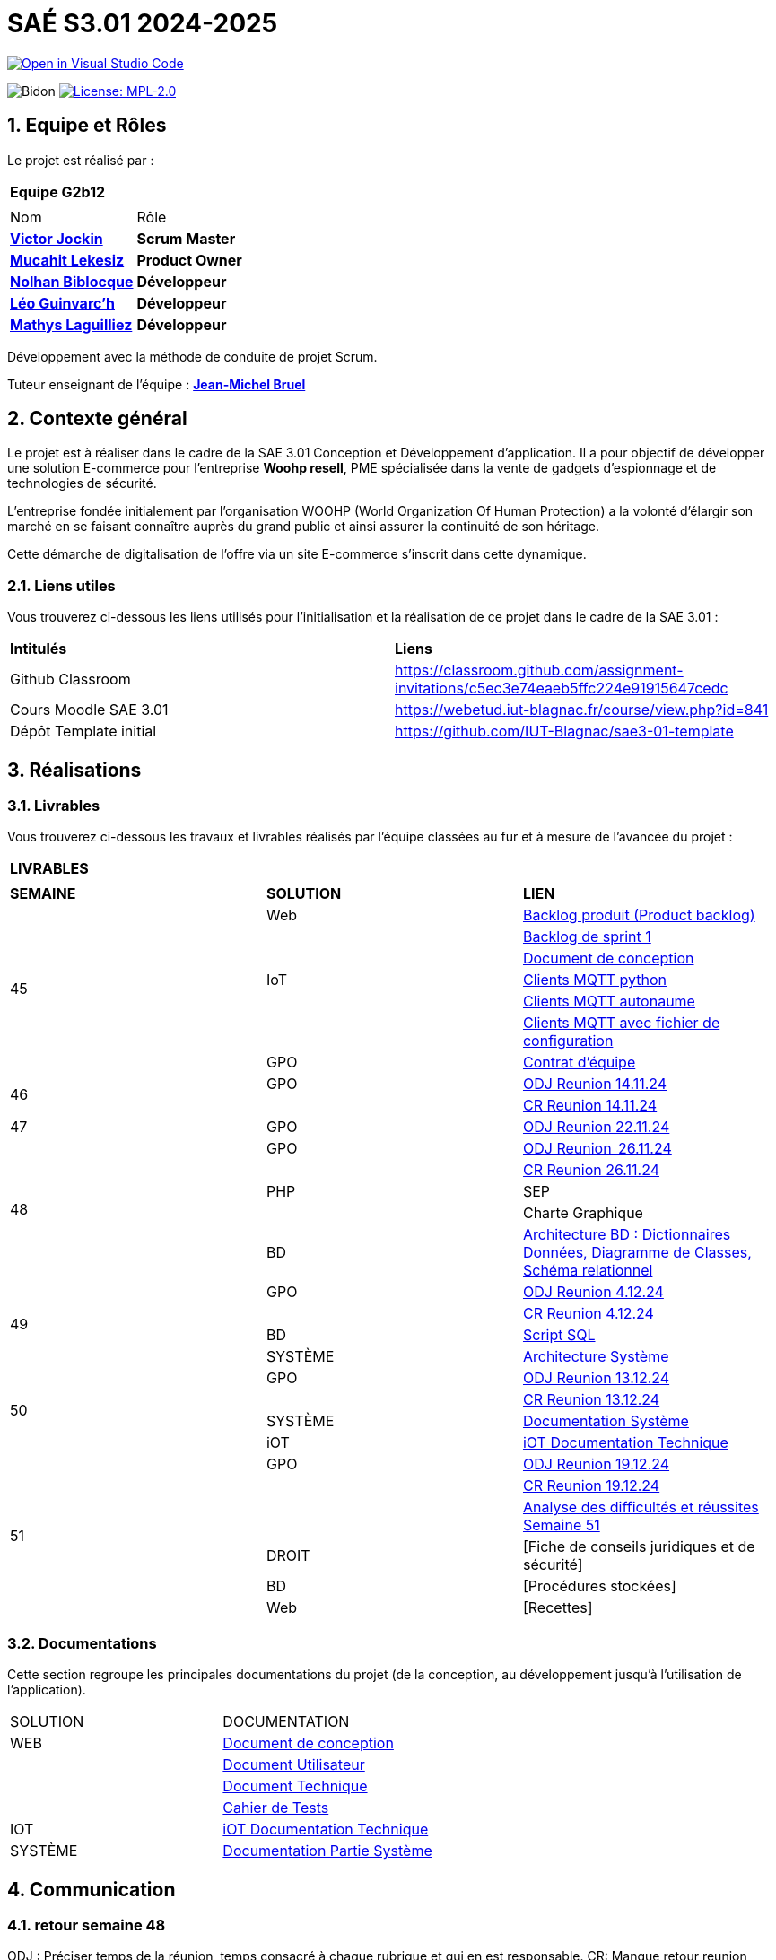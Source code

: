 = SAÉ S3.01 2024-2025

image::https://classroom.github.com/assets/open-in-vscode-2e0aaae1b6195c2367325f4f02e2d04e9abb55f0b24a779b69b11b9e10269abc.svg["Open in Visual Studio Code", link="https://classroom.github.com/online_ide?assignment_repo_id=16928608&assignment_repo_type=AssignmentRepo"]

:icons: font
:models: models
:experimental:
:incremental:
:numbered:
:toc: macro
:window: _blank
:correction!:



// Useful definitions
:asciidoc: http://www.methods.co.nz/asciidoc[AsciiDoc]
:icongit: icon:git[]
:git: http://git-scm.com/[{icongit}]
:plantuml: https://plantuml.com/fr/[plantUML]
:vscode: https://code.visualstudio.com/[VS Code]

ifndef::env-github[:icons: font]
// Specific to GitHub
ifdef::env-github[]
:correction:
:!toc-title:
:caution-caption: :fire:
:important-caption: :exclamation:
:note-caption: :paperclip:
:tip-caption: :bulb:
:warning-caption: :warning:
:icongit: Git
endif::[]

:baseURL: https://github.com/IUT-Blagnac/sae-3-01-devapp-2024-2025-g2b12

// Tags
image:{baseURL}/actions/workflows/blank.yml/badge.svg["Bidon"]
// image:{baseURL}/actions/workflows/build.yml/badge.svg["Build"]
// image:{baseURL}/actions/workflows/tests.yml/badge.svg["Tests"]
image:https://img.shields.io/badge/License-MPL%202.0-brightgreen.svg["License: MPL-2.0", link="https://opensource.org/licenses/MPL-2.0"]

//---------------------------------------------------------------

toc::[]




== *Equipe et Rôles*

Le projet est réalisé par :

|===
2+^| *Equipe G2b12*
2+|
| Nom | Rôle |
https://github.com/VictorJockin[*Victor Jockin*] | *Scrum Master* |
https://github.com/34lks66[*Mucahit Lekesiz*] | *Product Owner* |
https://github.com/Hextaz[*Nolhan Biblocque*] | *Développeur* |
https://github.com/Ezeloss[*Léo Guinvarc'h*] | *Développeur* |
https://github.com/ImHereForWhat/[*Mathys Laguilliez*] | *Développeur* 
|===

Développement avec la méthode de conduite de projet Scrum.

Tuteur enseignant de l'équipe : mailto:jean-michel.bruel@univ-tlse2.fr[*Jean-Michel Bruel*]


== *Contexte général*

Le projet est à réaliser dans le cadre de la SAE 3.01 Conception et Développement d'application. Il a pour objectif de développer une solution E-commerce pour l’entreprise *Woohp resell*, PME spécialisée dans la vente de gadgets d’espionnage et de technologies de sécurité. 

L’entreprise fondée initialement par l'organisation WOOHP (World Organization Of Human Protection) a la volonté d'élargir son marché en se faisant connaître auprès du grand public et ainsi assurer la continuité de son héritage. 

Cette démarche de digitalisation de l'offre via un site E-commerce s'inscrit dans cette dynamique.



=== *Liens utiles*

Vous trouverez ci-dessous les liens utilisés pour l'initialisation et la réalisation de ce projet dans le cadre de la SAE 3.01 :

|===
| *Intitulés*| *Liens*
|Github Classroom | https://classroom.github.com/assignment-invitations/c5ec3e74eaeb5ffc224e91915647cedc
|Cours Moodle SAE 3.01 | https://webetud.iut-blagnac.fr/course/view.php?id=841
|Dépôt Template initial| https://github.com/IUT-Blagnac/sae3-01-template
|===


== *Réalisations*

=== Livrables

Vous trouverez ci-dessous les travaux et livrables réalisés par l'équipe classées au fur et à mesure de l'avancée du projet :

|===
3+^| *LIVRABLES*
3+|
| *SEMAINE* | *SOLUTION* |*LIEN*
.7+| 45 | Web | https://github.com/IUT-Blagnac/sae-3-01-devapp-2024-2025-g2b12/issues[Backlog produit (Product backlog)]
| | https://github.com/IUT-Blagnac/sae-3-01-devapp-2024-2025-g2b12/milestones[Backlog de sprint 1]
| | https://github.com/IUT-Blagnac/sae-3-01-devapp-2024-2025-g2b12/blob/master/solution%20web/docs/document_de_conception/document_conception.adoc[Document de conception]
| IoT | https://github.com/IUT-Blagnac/sae-3-01-devapp-2024-2025-g2b12/tree/master/solution%20iot[Clients MQTT python] 
| | https://github.com/IUT-Blagnac/sae-3-01-devapp2024-2025-g2b12/tree/master/solution%20iot/client_mqtt_version1[Clients MQTT autonaume] 
| | https://github.com/IUT-Blagnac/sae-3-01-devapp-2024-2025-g2b12/tree/master/solution%20iot/client_mqtt_version2[Clients MQTT avec fichier de configuration]
| GPO | https://github.com/IUT-Blagnac/sae-3-01-devapp-2024-2025-g2b12/blob/master/GPO/CR_R%C3%A9union/Contrat%20d'%C3%A9quipe.pdf[Contrat d'équipe]
.2+| 46 | GPO| https://github.com/IUT-Blagnac/sae-3-01-devapp-2024-2025-g2b12/blob/master/GPO/CR_R%C3%A9union/Ordre%20du%20Jour%2014.11%20_%20Semaine%2046.pdf[ODJ Reunion 14.11.24]
|  | https://github.com/IUT-Blagnac/sae-3-01-devapp-2024-2025-g2b12/blob/master/GPO/CR_R%C3%A9union/%20CR%20R%C3%A9union%2014.11.24%20-%20Semaine%2046.pdf[CR Reunion 14.11.24]
.1+| 47 | GPO | https://github.com/IUT-Blagnac/sae-3-01-devapp-2024-2025-g2b12/blob/master/GPO/CR_R%C3%A9union/Ordre%20du%20Jour%2022.11%20_%20Semaine%2047%20(1).pdf[ODJ Reunion 22.11.24]
.5+| 48 |GPO| https://github.com/IUT-Blagnac/sae-3-01-devapp-2024-2025-g2b12/blob/master/GPO/CR_R%C3%A9union/Ordre%20du%20Jour%2026.11%20_%20Semaine%2048.pdf[ODJ Reunion_26.11.24]
|  | https://github.com/IUT-Blagnac/sae-3-01-devapp-2024-2025-g2b12/blob/master/GPO/CR_R%C3%A9union/CR%20R%C3%A9union%2026.11%20_%20Semaine%2048.pdf[CR Reunion 26.11.24]
| PHP | SEP
|  | Charte Graphique 
|BD|https://github.com/IUT-Blagnac/sae-3-01-devapp-2024-2025-g2b12/blob/7ef83d8daef03e89bd09f7e248c551055ac69a46/solution%20web/docs/document_de_conception/SAE%20S3-03%20DevApp%20BD%20Equipe%202B12.pdf[Architecture BD : Dictionnaires Données, Diagramme de Classes, Schéma relationnel]
.4+| 49 | GPO| https://github.com/IUT-Blagnac/sae-3-01-devapp-2024-2025-g2b12/blob/master/GPO/CR_R%C3%A9union/Ordre%20du%20Jour%2004.12%20-%20Semaine%2049%20(1).pdf[ODJ Reunion 4.12.24]
|  | https://github.com/IUT-Blagnac/sae-3-01-devapp-2024-2025-g2b12/blob/master/GPO/CR_R%C3%A9union/CR%20R%C3%A9union%2004.12%20_%20Semaine%2049.pdf[CR Reunion 4.12.24]
| BD | https://github.com/IUT-Blagnac/sae-3-01-devapp-2024-2025-g2b12/blob/076a36d1b998670f0c4326e1d757a2dd9640f820/CR%20script%20SQL%20sem%2049.pdf[Script SQL]
| SYSTÈME | https://github.com/IUT-Blagnac/sae-3-01-devapp-2024-2025-g2b12/blob/076a36d1b998670f0c4326e1d757a2dd9640f820/Architecture%20Syst%C3%A8me.pdf[Architecture Système]
.4+| 50 | GPO| https://github.com/IUT-Blagnac/sae-3-01-devapp-2024-2025-g2b12/blob/380a4801f233bee4e34cb86d0253cb7ccc9d64af/GPO/CR_R%C3%A9union/Ordre%20du%20Jour%2011.12%20_Semaine%2050.pdf[ODJ Reunion 13.12.24]
|  |https://github.com/IUT-Blagnac/sae-3-01-devapp-2024-2025-g2b12/blob/828e1d70eaabfe6e7aff430ce64aaa4e62b37a2a/GPO/CR_R%C3%A9union/CR%20R%C3%A9union%2013.12%20_%20Semaine%2050.pdf[CR Reunion 13.12.24]
|SYSTÈME|https://github.com/IUT-Blagnac/sae-3-01-devapp-2024-2025-g2b12/blob/d88c4a50aaa1205e0d17c3258f764cd989741dc2/Documentation%20Partie%20Syst%C3%A8me%20V2%20-%20SAE%20S3-03%20DevApp%20Syst%C3%A8me.pdf[Documentation Système]
|iOT|https://github.com/IUT-Blagnac/sae-3-01-devapp-2024-2025-g2b12/blob/888e23322b74dafb1fa4c30da103117bf12a0803/solution%20iot/docs/doc_tech.adoc[iOT Documentation Technique]
.6+| 51 | GPO| https://github.com/IUT-Blagnac/sae-3-01-devapp-2024-2025-g2b12/blob/635602226336f2ec51c9caee5cd9242d2be626be/GPO/CR_R%C3%A9union/Ordre%20du%20Jour%2019.12%20_%20Semaine%2051.pdf[ODJ Reunion 19.12.24]
|  | https://github.com/IUT-Blagnac/sae-3-01-devapp-2024-2025-g2b12/blob/635602226336f2ec51c9caee5cd9242d2be626be/GPO/CR_R%C3%A9union/CR%20R%C3%A9union%2019.12%20_%20Semaine%2051.pdf[CR Reunion 19.12.24]
| | https://github.com/IUT-Blagnac/sae-3-01-devapp-2024-2025-g2b12/blob/a2c9e20efa50fea2648b7e1e15c72a2a978adf78/GPO/CR_R%C3%A9union/Difficult%C3%A9s%20et%20r%C3%A9ussites[Analyse des difficultés et réussites Semaine 51]
| DROIT| [Fiche de conseils juridiques et de sécurité]
| BD| [Procédures stockées]
| Web| [Recettes]
|===

=== Documentations

Cette section regroupe les principales documentations du projet (de la conception, au développement jusqu'à l’utilisation de l’application). 

|===
|SOLUTION|DOCUMENTATION
|WEB| https://github.com/IUT-Blagnac/sae-3-01-devapp-2024-2025-g2b12/blob/master/solution%20web/docs/document_de_conception/document_conception.adoc[Document de conception]
| | https://github.com/IUT-Blagnac/sae-3-01-devapp-2024-2025-g2b12/blob/master/solution%20web/docs/document_de_conception/Documentation_utilisateur.adoc[Document Utilisateur]
| | https://github.com/IUT-Blagnac/sae-3-01-devapp-2024-2025-g2b12/blob/master/solution%20web/docs/document_de_conception/Documentation_Technique.adoc[Document Technique]
| | https://github.com/IUT-Blagnac/sae-3-01-devapp-2024-2025-g2b12/blob/master/solution%20web/docs/document_de_conception/Cahier_Tests.adoc[Cahier de Tests]
|IOT|https://github.com/IUT-Blagnac/sae-3-01-devapp-2024-2025-g2b12/blob/master/solution%20iot/docs/doc_tech.adoc[iOT Documentation Technique]
|SYSTÈME|https://github.com/IUT-Blagnac/sae-3-01-devapp-2024-2025-g2b12/blob/d88c4a50aaa1205e0d17c3258f764cd989741dc2/Documentation%20Partie%20Syst%C3%A8me%20V2%20-%20SAE%20S3-03%20DevApp%20Syst%C3%A8me.pdf[Documentation Partie Système]
|===


== Communication

=== retour semaine 48

ODJ : Préciser temps de la réunion, temps consacré à chaque rubrique et qui en est responsable. CR: Manque retour reunion client et analyse : difficultés réussites du sprint. Préciser qui est responsable de la prochaine réunion.
note 1,7/3

=== retour semaine 49
ODJ : les remarques semaine 48 n'ont pas été toutes prises en compte ! CR : Très succinct !! Il manque bilan rdv client et analyse difficultés/Réussites
1,63/3

=== retour semaine 50
ODJ: manque responsable de chaque point de la réunion. CR : ok il manque l'analyse des difficultés et réussites techniques et organisationnelles
note : 2,64/3

== Gestion de projet & Qualité

Récapitulatif des informations mises à jour - Dernière MAJ : 18/12/24

✓ Version courante : https://github.com/IUT-Blagnac/sae-3-01-devapp-2024-2025-g2b12/releases[Release v0.5]

✓ Lien vers la documentation technique : https://github.com/IUT-Blagnac/sae-3-01-devapp-2024-2025-g2b12/blob/master/solution%20web/docs/document_de_conception/Documentation_Technique.adoc[Document Technique]

✓ Lien vers la documentation utilisateur : https://github.com/IUT-Blagnac/sae-3-01-devapp-2024-2025-g2b12/blob/master/solution%20web/docs/document_de_conception/Documentation_utilisateur.adoc[Document Utilisateur]

✓ Liste des (ou lien vers les) User Stories (ToDo/Ongoing/Done) et % restant : https://github.com/IUT-Blagnac/sae-3-01-devapp-2024-2025-g2b12/issues[US]

✓ Tests unitaires et plans de test : https://github.com/IUT-Blagnac/sae-3-01-devapp-2024-2025-g2b12/blob/master/solution%20web/docs/document_de_conception/Cahier_Tests.adoc[Cahier de Tests]

✓ Indicateurs de qualité du code (dette technique) : 

✓ Liens vers dossier Réunions (ODJ/CR) :  https://github.com/IUT-Blagnac/sae-3-01-devapp-2024-2025-g2b12/blob/master/GPO[Dossier GPO]

=== Planning Télétravail 
Ci-dessous un récapitulatif des séances de travail effectuées en télétravail par les membres de l'équipe :

|===
| *Etudiant*| *Dates*
| Léo Guinvarc'h| ✓ 29/11 matin, 18/12 matin, 19/12 matin 
| Victor Jockin| ✓
| Mucahit Lekesiz| ✓
| Nolhan Biblocque| ✓
| Mathys Laguilliez| ✓
|===


=== Evaluation bi-hebdomadaire

ifdef::env-github[]
image:https://docs.google.com/spreadsheets/d/e/2PACX-1vSACcYeKaH_ims3faegSLAFJ9s5_Kd9Fbyi4ODEb8BTN5OnUXWenVGhlVPo84yQDhTkTj3f9nXiluh1/pubchart?oid=935875429&amp;format=image[link=https://docs.google.com/spreadsheets/d/e/2PACX-1vSACcYeKaH_ims3faegSLAFJ9s5_Kd9Fbyi4ODEb8BTN5OnUXWenVGhlVPo84yQDhTkTj3f9nXiluh1/pubchart?oid=935875429&amp;format=image]
endif::[]

ifndef::env-github[]
++++
<iframe width="786" height="430" seamless frameborder="0" scrolling="no" src="https://docs.google.com/spreadsheets/d/e/2PACX-1vSACcYeKaH_ims3faegSLAFJ9s5_Kd9Fbyi4ODEb8BTN5OnUXWenVGhlVPo84yQDhTkTj3f9nXiluh1/pubchart?oid=935875429&amp;format=interactive"></iframe>
endif::[]

=== retour sprint 1 / Initialisation du dépôt
Enlevez les consignes du readme ! Mettre les rôles de chacun. Issues/ US :  Pensez à mettre les finalités, les critères d'acceptabilité et les tâches liées pour réaliser la US. Il faut relier votre  Backlog sprint à votre projet (créer une colonne en plus dans votre board où vous mettez les US à traiter dans le sprint). Idem il faut rattacher les tâches/issues au projet. doc: Pensez à présenter le contexte dans la doc de conception et à citer votre client. Il me manque : cahier de tests et doc utilistateur et tech à au moins initialiser à ce stade. Il me manque une release ou au moins une date de première release pour le Web.

=== Retour semaine 48

Backlog produit : il manque les finalités (afin de) dans certaines tâches et la complexité. Backlog sprint ok. Tasks : certaines en cours ne sont pas assignées. Tests : cahier à faire ! manque nom client et projet. DOCS : idem revoir infos page de garde. Avancer les doc user et tech. Conception ok manque des commentaires. release : pas de release, pas de lien vers une version courante ni de date ...
NOTE Appel Offre : 13,06/20

=== retour semaine 50
US cf retour  précédent. Je n'ai pas de backlog de sprint clair !  Le dernier date du sprint 1 !  Le cahier de recette est au point mort.  DOC user et tech à faire (pour le futur admin). Release OK.
